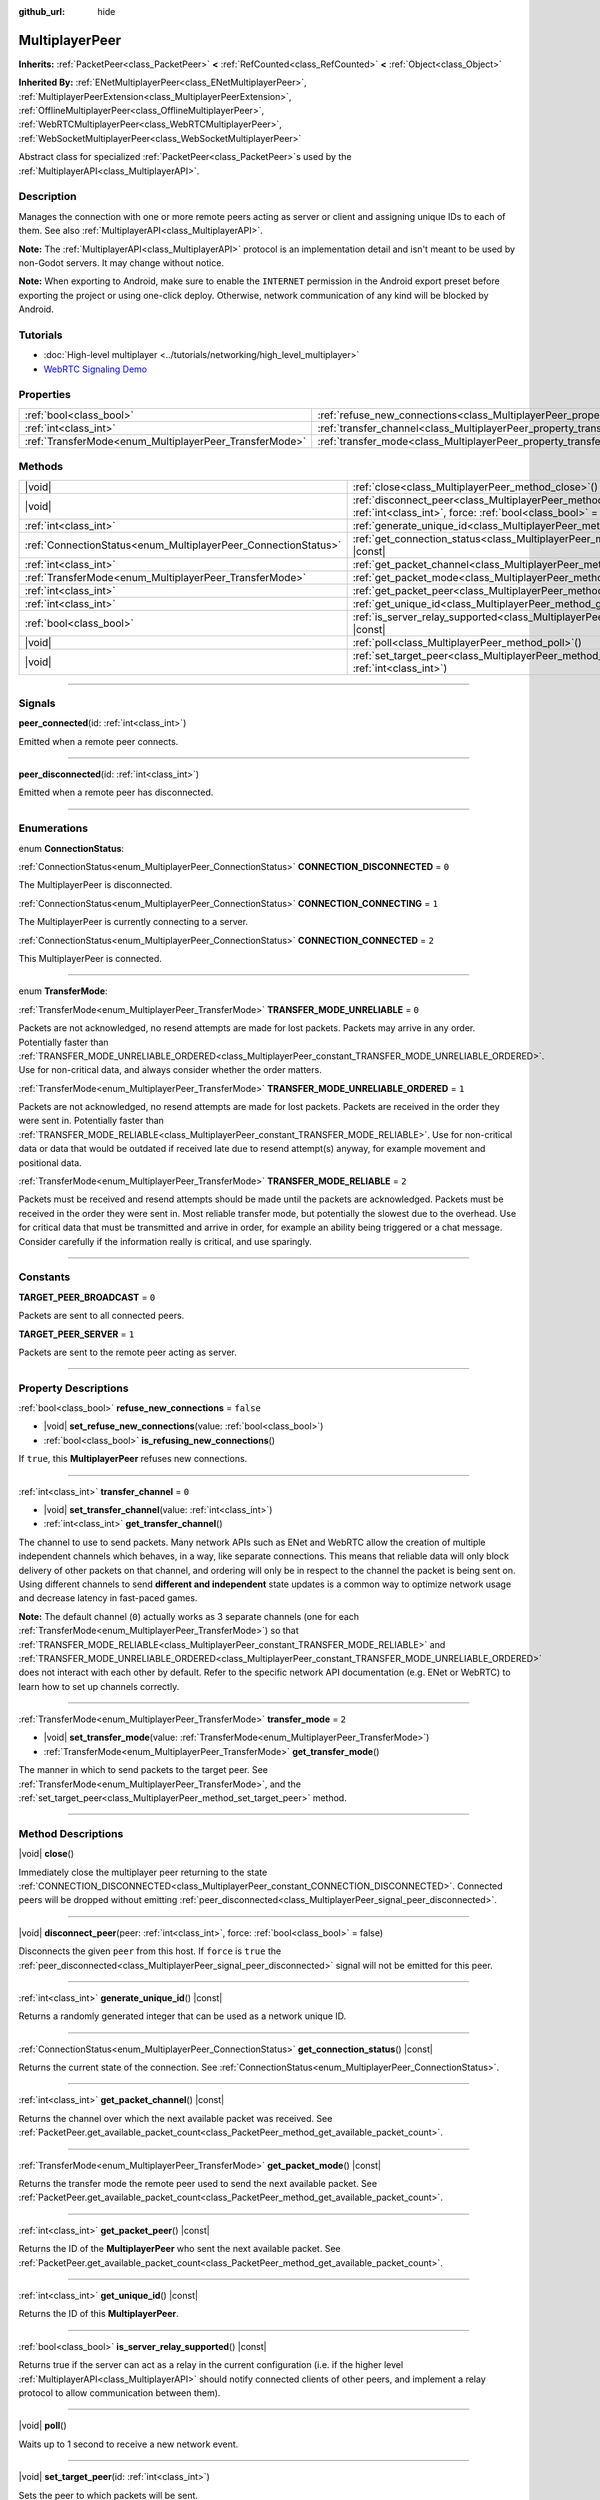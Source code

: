 :github_url: hide

.. meta::
	:keywords: network

.. DO NOT EDIT THIS FILE!!!
.. Generated automatically from Godot engine sources.
.. Generator: https://github.com/godotengine/godot/tree/master/doc/tools/make_rst.py.
.. XML source: https://github.com/godotengine/godot/tree/master/doc/classes/MultiplayerPeer.xml.

.. _class_MultiplayerPeer:

MultiplayerPeer
===============

**Inherits:** :ref:`PacketPeer<class_PacketPeer>` **<** :ref:`RefCounted<class_RefCounted>` **<** :ref:`Object<class_Object>`

**Inherited By:** :ref:`ENetMultiplayerPeer<class_ENetMultiplayerPeer>`, :ref:`MultiplayerPeerExtension<class_MultiplayerPeerExtension>`, :ref:`OfflineMultiplayerPeer<class_OfflineMultiplayerPeer>`, :ref:`WebRTCMultiplayerPeer<class_WebRTCMultiplayerPeer>`, :ref:`WebSocketMultiplayerPeer<class_WebSocketMultiplayerPeer>`

Abstract class for specialized :ref:`PacketPeer<class_PacketPeer>`\ s used by the :ref:`MultiplayerAPI<class_MultiplayerAPI>`.

.. rst-class:: classref-introduction-group

Description
-----------

Manages the connection with one or more remote peers acting as server or client and assigning unique IDs to each of them. See also :ref:`MultiplayerAPI<class_MultiplayerAPI>`.

\ **Note:** The :ref:`MultiplayerAPI<class_MultiplayerAPI>` protocol is an implementation detail and isn't meant to be used by non-Godot servers. It may change without notice.

\ **Note:** When exporting to Android, make sure to enable the ``INTERNET`` permission in the Android export preset before exporting the project or using one-click deploy. Otherwise, network communication of any kind will be blocked by Android.

.. rst-class:: classref-introduction-group

Tutorials
---------

- :doc:`High-level multiplayer <../tutorials/networking/high_level_multiplayer>`

- `WebRTC Signaling Demo <https://godotengine.org/asset-library/asset/537>`__

.. rst-class:: classref-reftable-group

Properties
----------

.. table::
   :widths: auto

   +--------------------------------------------------------+--------------------------------------------------------------------------------------+-----------+
   | :ref:`bool<class_bool>`                                | :ref:`refuse_new_connections<class_MultiplayerPeer_property_refuse_new_connections>` | ``false`` |
   +--------------------------------------------------------+--------------------------------------------------------------------------------------+-----------+
   | :ref:`int<class_int>`                                  | :ref:`transfer_channel<class_MultiplayerPeer_property_transfer_channel>`             | ``0``     |
   +--------------------------------------------------------+--------------------------------------------------------------------------------------+-----------+
   | :ref:`TransferMode<enum_MultiplayerPeer_TransferMode>` | :ref:`transfer_mode<class_MultiplayerPeer_property_transfer_mode>`                   | ``2``     |
   +--------------------------------------------------------+--------------------------------------------------------------------------------------+-----------+

.. rst-class:: classref-reftable-group

Methods
-------

.. table::
   :widths: auto

   +----------------------------------------------------------------+---------------------------------------------------------------------------------------------------------------------------------------------------+
   | |void|                                                         | :ref:`close<class_MultiplayerPeer_method_close>`\ (\ )                                                                                            |
   +----------------------------------------------------------------+---------------------------------------------------------------------------------------------------------------------------------------------------+
   | |void|                                                         | :ref:`disconnect_peer<class_MultiplayerPeer_method_disconnect_peer>`\ (\ peer\: :ref:`int<class_int>`, force\: :ref:`bool<class_bool>` = false\ ) |
   +----------------------------------------------------------------+---------------------------------------------------------------------------------------------------------------------------------------------------+
   | :ref:`int<class_int>`                                          | :ref:`generate_unique_id<class_MultiplayerPeer_method_generate_unique_id>`\ (\ ) |const|                                                          |
   +----------------------------------------------------------------+---------------------------------------------------------------------------------------------------------------------------------------------------+
   | :ref:`ConnectionStatus<enum_MultiplayerPeer_ConnectionStatus>` | :ref:`get_connection_status<class_MultiplayerPeer_method_get_connection_status>`\ (\ ) |const|                                                    |
   +----------------------------------------------------------------+---------------------------------------------------------------------------------------------------------------------------------------------------+
   | :ref:`int<class_int>`                                          | :ref:`get_packet_channel<class_MultiplayerPeer_method_get_packet_channel>`\ (\ ) |const|                                                          |
   +----------------------------------------------------------------+---------------------------------------------------------------------------------------------------------------------------------------------------+
   | :ref:`TransferMode<enum_MultiplayerPeer_TransferMode>`         | :ref:`get_packet_mode<class_MultiplayerPeer_method_get_packet_mode>`\ (\ ) |const|                                                                |
   +----------------------------------------------------------------+---------------------------------------------------------------------------------------------------------------------------------------------------+
   | :ref:`int<class_int>`                                          | :ref:`get_packet_peer<class_MultiplayerPeer_method_get_packet_peer>`\ (\ ) |const|                                                                |
   +----------------------------------------------------------------+---------------------------------------------------------------------------------------------------------------------------------------------------+
   | :ref:`int<class_int>`                                          | :ref:`get_unique_id<class_MultiplayerPeer_method_get_unique_id>`\ (\ ) |const|                                                                    |
   +----------------------------------------------------------------+---------------------------------------------------------------------------------------------------------------------------------------------------+
   | :ref:`bool<class_bool>`                                        | :ref:`is_server_relay_supported<class_MultiplayerPeer_method_is_server_relay_supported>`\ (\ ) |const|                                            |
   +----------------------------------------------------------------+---------------------------------------------------------------------------------------------------------------------------------------------------+
   | |void|                                                         | :ref:`poll<class_MultiplayerPeer_method_poll>`\ (\ )                                                                                              |
   +----------------------------------------------------------------+---------------------------------------------------------------------------------------------------------------------------------------------------+
   | |void|                                                         | :ref:`set_target_peer<class_MultiplayerPeer_method_set_target_peer>`\ (\ id\: :ref:`int<class_int>`\ )                                            |
   +----------------------------------------------------------------+---------------------------------------------------------------------------------------------------------------------------------------------------+

.. rst-class:: classref-section-separator

----

.. rst-class:: classref-descriptions-group

Signals
-------

.. _class_MultiplayerPeer_signal_peer_connected:

.. rst-class:: classref-signal

**peer_connected**\ (\ id\: :ref:`int<class_int>`\ )

Emitted when a remote peer connects.

.. rst-class:: classref-item-separator

----

.. _class_MultiplayerPeer_signal_peer_disconnected:

.. rst-class:: classref-signal

**peer_disconnected**\ (\ id\: :ref:`int<class_int>`\ )

Emitted when a remote peer has disconnected.

.. rst-class:: classref-section-separator

----

.. rst-class:: classref-descriptions-group

Enumerations
------------

.. _enum_MultiplayerPeer_ConnectionStatus:

.. rst-class:: classref-enumeration

enum **ConnectionStatus**:

.. _class_MultiplayerPeer_constant_CONNECTION_DISCONNECTED:

.. rst-class:: classref-enumeration-constant

:ref:`ConnectionStatus<enum_MultiplayerPeer_ConnectionStatus>` **CONNECTION_DISCONNECTED** = ``0``

The MultiplayerPeer is disconnected.

.. _class_MultiplayerPeer_constant_CONNECTION_CONNECTING:

.. rst-class:: classref-enumeration-constant

:ref:`ConnectionStatus<enum_MultiplayerPeer_ConnectionStatus>` **CONNECTION_CONNECTING** = ``1``

The MultiplayerPeer is currently connecting to a server.

.. _class_MultiplayerPeer_constant_CONNECTION_CONNECTED:

.. rst-class:: classref-enumeration-constant

:ref:`ConnectionStatus<enum_MultiplayerPeer_ConnectionStatus>` **CONNECTION_CONNECTED** = ``2``

This MultiplayerPeer is connected.

.. rst-class:: classref-item-separator

----

.. _enum_MultiplayerPeer_TransferMode:

.. rst-class:: classref-enumeration

enum **TransferMode**:

.. _class_MultiplayerPeer_constant_TRANSFER_MODE_UNRELIABLE:

.. rst-class:: classref-enumeration-constant

:ref:`TransferMode<enum_MultiplayerPeer_TransferMode>` **TRANSFER_MODE_UNRELIABLE** = ``0``

Packets are not acknowledged, no resend attempts are made for lost packets. Packets may arrive in any order. Potentially faster than :ref:`TRANSFER_MODE_UNRELIABLE_ORDERED<class_MultiplayerPeer_constant_TRANSFER_MODE_UNRELIABLE_ORDERED>`. Use for non-critical data, and always consider whether the order matters.

.. _class_MultiplayerPeer_constant_TRANSFER_MODE_UNRELIABLE_ORDERED:

.. rst-class:: classref-enumeration-constant

:ref:`TransferMode<enum_MultiplayerPeer_TransferMode>` **TRANSFER_MODE_UNRELIABLE_ORDERED** = ``1``

Packets are not acknowledged, no resend attempts are made for lost packets. Packets are received in the order they were sent in. Potentially faster than :ref:`TRANSFER_MODE_RELIABLE<class_MultiplayerPeer_constant_TRANSFER_MODE_RELIABLE>`. Use for non-critical data or data that would be outdated if received late due to resend attempt(s) anyway, for example movement and positional data.

.. _class_MultiplayerPeer_constant_TRANSFER_MODE_RELIABLE:

.. rst-class:: classref-enumeration-constant

:ref:`TransferMode<enum_MultiplayerPeer_TransferMode>` **TRANSFER_MODE_RELIABLE** = ``2``

Packets must be received and resend attempts should be made until the packets are acknowledged. Packets must be received in the order they were sent in. Most reliable transfer mode, but potentially the slowest due to the overhead. Use for critical data that must be transmitted and arrive in order, for example an ability being triggered or a chat message. Consider carefully if the information really is critical, and use sparingly.

.. rst-class:: classref-section-separator

----

.. rst-class:: classref-descriptions-group

Constants
---------

.. _class_MultiplayerPeer_constant_TARGET_PEER_BROADCAST:

.. rst-class:: classref-constant

**TARGET_PEER_BROADCAST** = ``0``

Packets are sent to all connected peers.

.. _class_MultiplayerPeer_constant_TARGET_PEER_SERVER:

.. rst-class:: classref-constant

**TARGET_PEER_SERVER** = ``1``

Packets are sent to the remote peer acting as server.

.. rst-class:: classref-section-separator

----

.. rst-class:: classref-descriptions-group

Property Descriptions
---------------------

.. _class_MultiplayerPeer_property_refuse_new_connections:

.. rst-class:: classref-property

:ref:`bool<class_bool>` **refuse_new_connections** = ``false``

.. rst-class:: classref-property-setget

- |void| **set_refuse_new_connections**\ (\ value\: :ref:`bool<class_bool>`\ )
- :ref:`bool<class_bool>` **is_refusing_new_connections**\ (\ )

If ``true``, this **MultiplayerPeer** refuses new connections.

.. rst-class:: classref-item-separator

----

.. _class_MultiplayerPeer_property_transfer_channel:

.. rst-class:: classref-property

:ref:`int<class_int>` **transfer_channel** = ``0``

.. rst-class:: classref-property-setget

- |void| **set_transfer_channel**\ (\ value\: :ref:`int<class_int>`\ )
- :ref:`int<class_int>` **get_transfer_channel**\ (\ )

The channel to use to send packets. Many network APIs such as ENet and WebRTC allow the creation of multiple independent channels which behaves, in a way, like separate connections. This means that reliable data will only block delivery of other packets on that channel, and ordering will only be in respect to the channel the packet is being sent on. Using different channels to send **different and independent** state updates is a common way to optimize network usage and decrease latency in fast-paced games.

\ **Note:** The default channel (``0``) actually works as 3 separate channels (one for each :ref:`TransferMode<enum_MultiplayerPeer_TransferMode>`) so that :ref:`TRANSFER_MODE_RELIABLE<class_MultiplayerPeer_constant_TRANSFER_MODE_RELIABLE>` and :ref:`TRANSFER_MODE_UNRELIABLE_ORDERED<class_MultiplayerPeer_constant_TRANSFER_MODE_UNRELIABLE_ORDERED>` does not interact with each other by default. Refer to the specific network API documentation (e.g. ENet or WebRTC) to learn how to set up channels correctly.

.. rst-class:: classref-item-separator

----

.. _class_MultiplayerPeer_property_transfer_mode:

.. rst-class:: classref-property

:ref:`TransferMode<enum_MultiplayerPeer_TransferMode>` **transfer_mode** = ``2``

.. rst-class:: classref-property-setget

- |void| **set_transfer_mode**\ (\ value\: :ref:`TransferMode<enum_MultiplayerPeer_TransferMode>`\ )
- :ref:`TransferMode<enum_MultiplayerPeer_TransferMode>` **get_transfer_mode**\ (\ )

The manner in which to send packets to the target peer. See :ref:`TransferMode<enum_MultiplayerPeer_TransferMode>`, and the :ref:`set_target_peer<class_MultiplayerPeer_method_set_target_peer>` method.

.. rst-class:: classref-section-separator

----

.. rst-class:: classref-descriptions-group

Method Descriptions
-------------------

.. _class_MultiplayerPeer_method_close:

.. rst-class:: classref-method

|void| **close**\ (\ )

Immediately close the multiplayer peer returning to the state :ref:`CONNECTION_DISCONNECTED<class_MultiplayerPeer_constant_CONNECTION_DISCONNECTED>`. Connected peers will be dropped without emitting :ref:`peer_disconnected<class_MultiplayerPeer_signal_peer_disconnected>`.

.. rst-class:: classref-item-separator

----

.. _class_MultiplayerPeer_method_disconnect_peer:

.. rst-class:: classref-method

|void| **disconnect_peer**\ (\ peer\: :ref:`int<class_int>`, force\: :ref:`bool<class_bool>` = false\ )

Disconnects the given ``peer`` from this host. If ``force`` is ``true`` the :ref:`peer_disconnected<class_MultiplayerPeer_signal_peer_disconnected>` signal will not be emitted for this peer.

.. rst-class:: classref-item-separator

----

.. _class_MultiplayerPeer_method_generate_unique_id:

.. rst-class:: classref-method

:ref:`int<class_int>` **generate_unique_id**\ (\ ) |const|

Returns a randomly generated integer that can be used as a network unique ID.

.. rst-class:: classref-item-separator

----

.. _class_MultiplayerPeer_method_get_connection_status:

.. rst-class:: classref-method

:ref:`ConnectionStatus<enum_MultiplayerPeer_ConnectionStatus>` **get_connection_status**\ (\ ) |const|

Returns the current state of the connection. See :ref:`ConnectionStatus<enum_MultiplayerPeer_ConnectionStatus>`.

.. rst-class:: classref-item-separator

----

.. _class_MultiplayerPeer_method_get_packet_channel:

.. rst-class:: classref-method

:ref:`int<class_int>` **get_packet_channel**\ (\ ) |const|

Returns the channel over which the next available packet was received. See :ref:`PacketPeer.get_available_packet_count<class_PacketPeer_method_get_available_packet_count>`.

.. rst-class:: classref-item-separator

----

.. _class_MultiplayerPeer_method_get_packet_mode:

.. rst-class:: classref-method

:ref:`TransferMode<enum_MultiplayerPeer_TransferMode>` **get_packet_mode**\ (\ ) |const|

Returns the transfer mode the remote peer used to send the next available packet. See :ref:`PacketPeer.get_available_packet_count<class_PacketPeer_method_get_available_packet_count>`.

.. rst-class:: classref-item-separator

----

.. _class_MultiplayerPeer_method_get_packet_peer:

.. rst-class:: classref-method

:ref:`int<class_int>` **get_packet_peer**\ (\ ) |const|

Returns the ID of the **MultiplayerPeer** who sent the next available packet. See :ref:`PacketPeer.get_available_packet_count<class_PacketPeer_method_get_available_packet_count>`.

.. rst-class:: classref-item-separator

----

.. _class_MultiplayerPeer_method_get_unique_id:

.. rst-class:: classref-method

:ref:`int<class_int>` **get_unique_id**\ (\ ) |const|

Returns the ID of this **MultiplayerPeer**.

.. rst-class:: classref-item-separator

----

.. _class_MultiplayerPeer_method_is_server_relay_supported:

.. rst-class:: classref-method

:ref:`bool<class_bool>` **is_server_relay_supported**\ (\ ) |const|

Returns true if the server can act as a relay in the current configuration (i.e. if the higher level :ref:`MultiplayerAPI<class_MultiplayerAPI>` should notify connected clients of other peers, and implement a relay protocol to allow communication between them).

.. rst-class:: classref-item-separator

----

.. _class_MultiplayerPeer_method_poll:

.. rst-class:: classref-method

|void| **poll**\ (\ )

Waits up to 1 second to receive a new network event.

.. rst-class:: classref-item-separator

----

.. _class_MultiplayerPeer_method_set_target_peer:

.. rst-class:: classref-method

|void| **set_target_peer**\ (\ id\: :ref:`int<class_int>`\ )

Sets the peer to which packets will be sent.

The ``id`` can be one of: :ref:`TARGET_PEER_BROADCAST<class_MultiplayerPeer_constant_TARGET_PEER_BROADCAST>` to send to all connected peers, :ref:`TARGET_PEER_SERVER<class_MultiplayerPeer_constant_TARGET_PEER_SERVER>` to send to the peer acting as server, a valid peer ID to send to that specific peer, a negative peer ID to send to all peers except that one. By default, the target peer is :ref:`TARGET_PEER_BROADCAST<class_MultiplayerPeer_constant_TARGET_PEER_BROADCAST>`.

.. |virtual| replace:: :abbr:`virtual (This method should typically be overridden by the user to have any effect.)`
.. |const| replace:: :abbr:`const (This method has no side effects. It doesn't modify any of the instance's member variables.)`
.. |vararg| replace:: :abbr:`vararg (This method accepts any number of arguments after the ones described here.)`
.. |constructor| replace:: :abbr:`constructor (This method is used to construct a type.)`
.. |static| replace:: :abbr:`static (This method doesn't need an instance to be called, so it can be called directly using the class name.)`
.. |operator| replace:: :abbr:`operator (This method describes a valid operator to use with this type as left-hand operand.)`
.. |bitfield| replace:: :abbr:`BitField (This value is an integer composed as a bitmask of the following flags.)`
.. |void| replace:: :abbr:`void (No return value.)`
